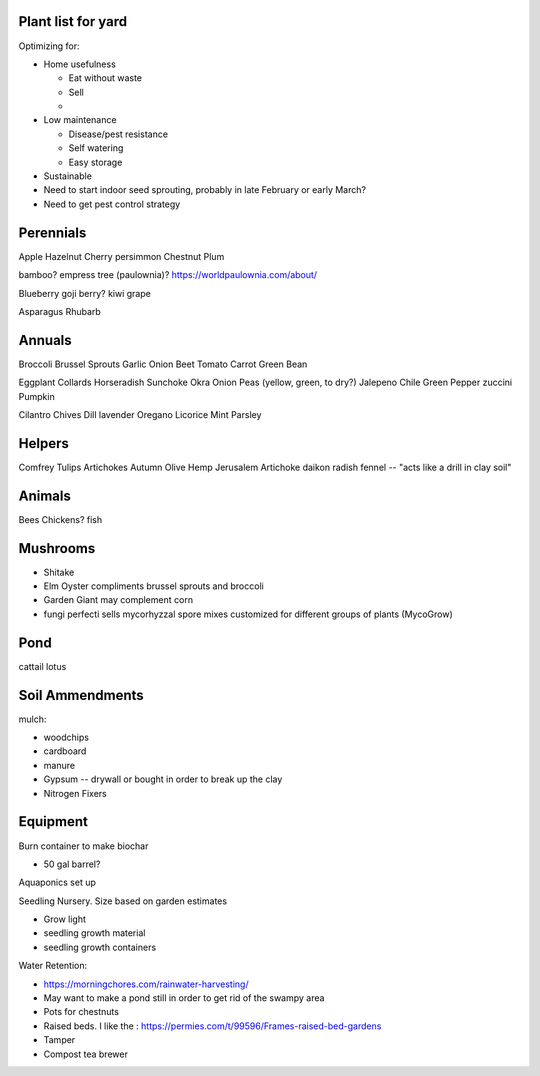 ###################
Plant list for yard
###################

Optimizing for:

* Home usefulness

  * Eat without waste
  * Sell
  * 

* Low maintenance

  * Disease/pest resistance
  * Self watering
  * Easy storage

* Sustainable


* Need to start indoor seed sprouting, probably in late February or early March?
* Need to get pest control strategy

##########
Perennials
##########

Apple
Hazelnut
Cherry
persimmon
Chestnut
Plum

bamboo?
empress tree (paulownia)? https://worldpaulownia.com/about/

Blueberry
goji berry?
kiwi
grape

Asparagus
Rhubarb

#######
Annuals
#######

Broccoli
Brussel Sprouts
Garlic
Onion
Beet
Tomato
Carrot
Green Bean

Eggplant
Collards
Horseradish
Sunchoke
Okra
Onion
Peas (yellow, green, to dry?)
Jalepeno
Chile
Green Pepper
zuccini
Pumpkin

Cilantro
Chives
Dill
lavender
Oregano
Licorice
Mint
Parsley

#######
Helpers
#######

Comfrey
Tulips
Artichokes
Autumn Olive
Hemp
Jerusalem Artichoke
daikon radish
fennel -- "acts like a drill in clay soil"

#######
Animals
#######

Bees
Chickens?
fish

#########
Mushrooms
#########

* Shitake
* Elm Oyster compliments brussel sprouts and broccoli
* Garden Giant may complement corn
* fungi perfecti sells mycorhyzzal spore mixes customized for different groups of plants (MycoGrow)
  

####
Pond
####

cattail
lotus

################
Soil Ammendments
################

mulch:

* woodchips
* cardboard
* manure

* Gypsum -- drywall or bought in order to break up the clay

* Nitrogen Fixers

#########
Equipment
#########

Burn container to make biochar

* 50 gal barrel?

Aquaponics set up

Seedling Nursery. Size based on garden estimates

* Grow light
* seedling growth material
* seedling growth containers

Water Retention:

* https://morningchores.com/rainwater-harvesting/
* May want to make a pond still in order to get rid of the swampy area

* Pots for chestnuts
* Raised beds. I like the : https://permies.com/t/99596/Frames-raised-bed-gardens

* Tamper
* Compost tea brewer

